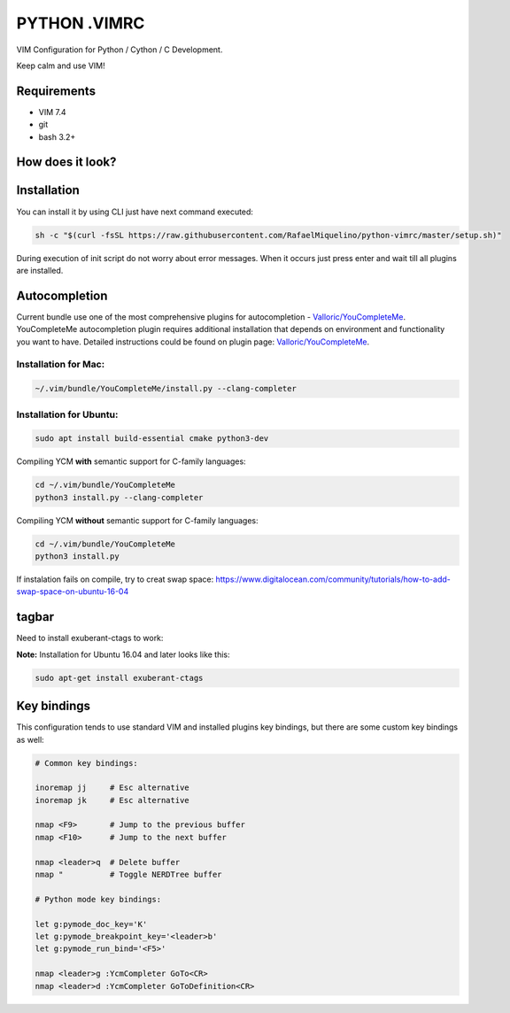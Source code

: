 =============
PYTHON .VIMRC
=============

VIM Configuration for Python / Cython / C Development.

Keep calm and use VIM!

Requirements
------------

- VIM 7.4
- git
- bash 3.2+

How does it look?
-----------------

.. image:: https://github.com/ets-labs/python-vimrc/wiki/img/screenshot.png

Installation
------------

You can install it by using CLI just have next command executed:

.. code-block:: bash

  sh -c "$(curl -fsSL https://raw.githubusercontent.com/RafaelMiquelino/python-vimrc/master/setup.sh)"

During execution of init script do not worry about error messages. When it
occurs just press enter and wait till all plugins are installed.

Autocompletion
--------------

Current bundle use one of the most comprehensive plugins for autocompletion - 
`Valloric/YouCompleteMe <https://github.com/Valloric/YouCompleteMe>`_.
YouCompleteMe autocompletion plugin requires additional installation that 
depends on environment and functionality you want to have. Detailed 
instructions could be found on plugin page: 
`Valloric/YouCompleteMe <https://github.com/Valloric/YouCompleteMe#installation>`_.


Installation for Mac:
============

.. code-block:: bash

  ~/.vim/bundle/YouCompleteMe/install.py --clang-completer

Installation for Ubuntu:
============

.. code-block:: bash

      sudo apt install build-essential cmake python3-dev

Compiling YCM **with** semantic support for C-family languages:

.. code-block:: bash

    cd ~/.vim/bundle/YouCompleteMe
    python3 install.py --clang-completer

Compiling YCM **without** semantic support for C-family languages:

.. code-block:: bash

    cd ~/.vim/bundle/YouCompleteMe
    python3 install.py

If instalation fails on compile, try to creat swap space: https://www.digitalocean.com/community/tutorials/how-to-add-swap-space-on-ubuntu-16-04

tagbar
------------

Need to install exuberant-ctags to work:

**Note:** Installation for Ubuntu 16.04 and later looks like 
this:

.. code-block:: bash

  sudo apt-get install exuberant-ctags

Key bindings
------------

This configuration tends to use standard VIM and installed plugins key 
bindings, but there are some custom key bindings as well:

.. code::

    # Common key bindings:

    inoremap jj     # Esc alternative
    inoremap jk     # Esc alternative

    nmap <F9>       # Jump to the previous buffer
    nmap <F10>      # Jump to the next buffer

    nmap <leader>q  # Delete buffer
    nmap "          # Toggle NERDTree buffer 

    # Python mode key bindings:

    let g:pymode_doc_key='K'
    let g:pymode_breakpoint_key='<leader>b'
    let g:pymode_run_bind='<F5>'

    nmap <leader>g :YcmCompleter GoTo<CR>
    nmap <leader>d :YcmCompleter GoToDefinition<CR>
